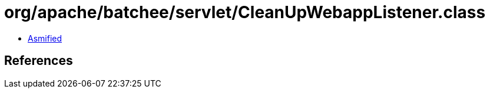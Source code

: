 = org/apache/batchee/servlet/CleanUpWebappListener.class

 - link:CleanUpWebappListener-asmified.java[Asmified]

== References

